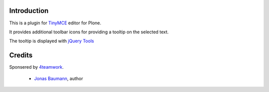 Introduction
============


This is a plugin for `TinyMCE`__ editor for Plone.

__ http://plone.org/products/tinymce/

It provides additional toolbar icons for providing a tooltip
on the selected text.

The tooltip is displayed with `jQuery Tools`__

__ http://flowplayer.org/tools/index.html


Credits
=======

Sponsered by `4teamwork`_.

 * `Jonas Baumann`_, author


.. _`4teamwork`: http://www.4teamwork.ch/
.. _`Jonas Baumann`: http://github.com/jone
